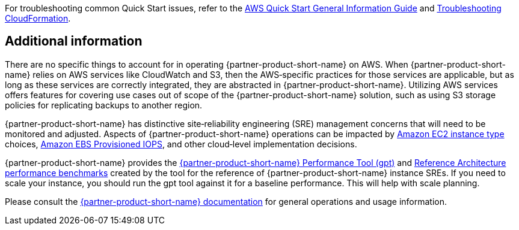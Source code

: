 // Add any unique troubleshooting steps here.

For troubleshooting common Quick Start issues, refer to the https://fwd.aws/rA69w?[AWS Quick Start General Information Guide^] and https://docs.aws.amazon.com/AWSCloudFormation/latest/UserGuide/troubleshooting.html[Troubleshooting CloudFormation^].

== Additional information

There are no specific things to account for in operating {partner-product-short-name} on AWS. When {partner-product-short-name} relies on AWS services like CloudWatch and S3, then the AWS&#8209;specific practices for those services are applicable, but as long as these services are correctly integrated, they are abstracted in {partner-product-short-name}. Utilizing AWS services offers features for covering use cases out of scope of the {partner-product-short-name} solution, such as using S3 storage policies for replicating backups to another region.

{partner-product-short-name} has distinctive site&#8209;reliability engineering (SRE) management concerns that will need to be monitored and adjusted. Aspects of {partner-product-short-name} operations can be impacted by https://docs.aws.amazon.com/AWSEC2/latest/UserGuide/instance-types.html[Amazon EC2 instance type] choices, https://docs.aws.amazon.com/AWSEC2/latest/UserGuide/provisioned-iops.html[Amazon EBS Provisioned IOPS], and other cloud&#8209;level implementation decisions.

{partner-product-short-name} provides the https://gitlab.com/gitlab-org/quality/performance[{partner-product-short-name} Performance Tool (gpt)^] and https://gitlab.com/gitlab-org/quality/performance/-/wikis/Benchmarks/Latest[Reference Architecture performance benchmarks^] created by the tool for the reference of {partner-product-short-name} instance SREs. If you need to scale your instance, you should run the gpt tool against it for a baseline performance. This will help with scale planning.

Please consult the https://docs.gitlab.com[{partner-product-short-name} documentation^] for general operations and usage information.

// == Resources
// Uncomment section and add links to any external resources that are specified by the partner.
